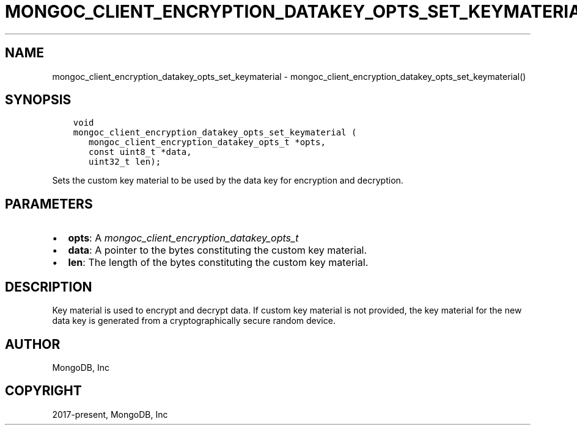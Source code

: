 .\" Man page generated from reStructuredText.
.
.
.nr rst2man-indent-level 0
.
.de1 rstReportMargin
\\$1 \\n[an-margin]
level \\n[rst2man-indent-level]
level margin: \\n[rst2man-indent\\n[rst2man-indent-level]]
-
\\n[rst2man-indent0]
\\n[rst2man-indent1]
\\n[rst2man-indent2]
..
.de1 INDENT
.\" .rstReportMargin pre:
. RS \\$1
. nr rst2man-indent\\n[rst2man-indent-level] \\n[an-margin]
. nr rst2man-indent-level +1
.\" .rstReportMargin post:
..
.de UNINDENT
. RE
.\" indent \\n[an-margin]
.\" old: \\n[rst2man-indent\\n[rst2man-indent-level]]
.nr rst2man-indent-level -1
.\" new: \\n[rst2man-indent\\n[rst2man-indent-level]]
.in \\n[rst2man-indent\\n[rst2man-indent-level]]u
..
.TH "MONGOC_CLIENT_ENCRYPTION_DATAKEY_OPTS_SET_KEYMATERIAL" "3" "Apr 04, 2023" "1.23.3" "libmongoc"
.SH NAME
mongoc_client_encryption_datakey_opts_set_keymaterial \- mongoc_client_encryption_datakey_opts_set_keymaterial()
.SH SYNOPSIS
.INDENT 0.0
.INDENT 3.5
.sp
.nf
.ft C
void
mongoc_client_encryption_datakey_opts_set_keymaterial (
   mongoc_client_encryption_datakey_opts_t *opts,
   const uint8_t *data,
   uint32_t len);
.ft P
.fi
.UNINDENT
.UNINDENT
.sp
Sets the custom key material to be used by the data key for encryption and decryption.
.SH PARAMETERS
.INDENT 0.0
.IP \(bu 2
\fBopts\fP: A \fI\%mongoc_client_encryption_datakey_opts_t\fP
.IP \(bu 2
\fBdata\fP: A pointer to the bytes constituting the custom key material.
.IP \(bu 2
\fBlen\fP: The length of the bytes constituting the custom key material.
.UNINDENT
.SH DESCRIPTION
.sp
Key material is used to encrypt and decrypt data. If custom key material is not provided, the key material for the new data key is generated from a cryptographically secure random device.
.SH AUTHOR
MongoDB, Inc
.SH COPYRIGHT
2017-present, MongoDB, Inc
.\" Generated by docutils manpage writer.
.
